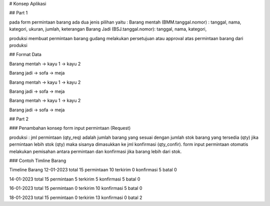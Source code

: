 # Konsep Aplikasi

## Part 1

pada form permintaan barang ada dua jenis pilihan yaitu :
Barang mentah (BMM.tanggal.nomor) : tanggal, nama, kategori, ukuran, jumlah, keterangan
Barang Jadi (BSJ.tanggal.nomor): tanggal, nama, kategori,

produksi membuat permintaan barang
gudang melakukan persetujuan atau approval atas permintaan barang dari produksi

## Format Data

Barang mentah -> kayu 1 -> kayu 2

Barang jadi   -> sofa -> meja

Barang mentah -> kayu 1 -> kayu 2

Barang jadi   -> sofa -> meja

Barang mentah -> kayu 1 -> kayu 2

Barang jadi   -> sofa -> meja

## Part 2

### Penambahan konsep form input permintaan (Request)

produksi
: jml permintaan (qty_req) adalah jumlah barang yang sesuai dengan jumlah stok barang yang tersedia (qty) jika permintaan lebih stok (qty) maka sisanya dimasukkan ke jml konfirmasi (qty_confir).
form input permintaan otomatis melakukan pemisahan antara permintaan dan konfirmasi jika barang lebih dari stok.

### Contoh Timline Barang

Timeline Barang
12-01-2023
total 15
permintaan 10
terkirim 0
konfirmasi 5
batal 0

14-01-2023
total 15
permintaan 5
terkirim 5
konfirmasi 5
batal 0

16-01-2023
total 15
permintaan 0
terkirim 10
konfirmasi 5
batal 0

18-01-2023
total 15
permintaan 0
terkirim 13
konfirmasi 0
batal 2
